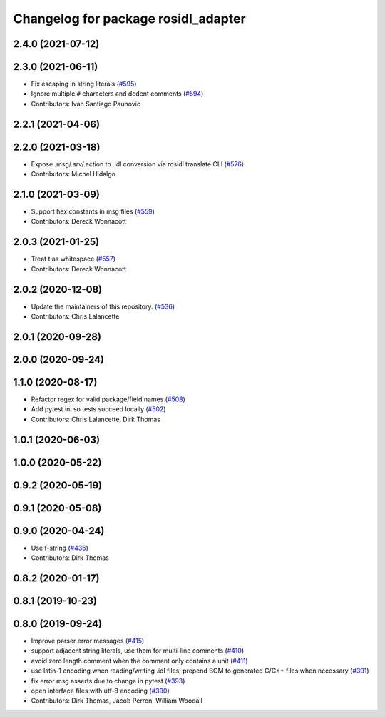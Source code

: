 ^^^^^^^^^^^^^^^^^^^^^^^^^^^^^^^^^^^^
Changelog for package rosidl_adapter
^^^^^^^^^^^^^^^^^^^^^^^^^^^^^^^^^^^^

2.4.0 (2021-07-12)
------------------

2.3.0 (2021-06-11)
------------------
* Fix escaping in string literals (`#595 <https://github.com/ros2/rosidl/issues/595>`_)
* Ignore multiple ``#`` characters and dedent comments (`#594 <https://github.com/ros2/rosidl/issues/594>`_)
* Contributors: Ivan Santiago Paunovic

2.2.1 (2021-04-06)
------------------

2.2.0 (2021-03-18)
------------------
* Expose .msg/.srv/.action to .idl conversion via rosidl translate CLI (`#576 <https://github.com/ros2/rosidl/issues/576>`_)
* Contributors: Michel Hidalgo

2.1.0 (2021-03-09)
------------------
* Support hex constants in msg files (`#559 <https://github.com/ros2/rosidl/issues/559>`_)
* Contributors: Dereck Wonnacott

2.0.3 (2021-01-25)
------------------
* Treat \t as whitespace (`#557 <https://github.com/ros2/rosidl/issues/557>`_)
* Contributors: Dereck Wonnacott

2.0.2 (2020-12-08)
------------------
* Update the maintainers of this repository. (`#536 <https://github.com/ros2/rosidl/issues/536>`_)
* Contributors: Chris Lalancette

2.0.1 (2020-09-28)
------------------

2.0.0 (2020-09-24)
------------------

1.1.0 (2020-08-17)
------------------
* Refactor regex for valid package/field names (`#508 <https://github.com/ros2/rosidl/issues/508>`_)
* Add pytest.ini so tests succeed locally (`#502 <https://github.com/ros2/rosidl/issues/502>`_)
* Contributors: Chris Lalancette, Dirk Thomas

1.0.1 (2020-06-03)
------------------

1.0.0 (2020-05-22)
------------------

0.9.2 (2020-05-19)
------------------

0.9.1 (2020-05-08)
------------------

0.9.0 (2020-04-24)
------------------
* Use f-string (`#436 <https://github.com/ros2/rosidl/issues/436>`_)
* Contributors: Dirk Thomas

0.8.2 (2020-01-17)
------------------

0.8.1 (2019-10-23)
------------------

0.8.0 (2019-09-24)
------------------
* Improve parser error messages (`#415 <https://github.com/ros2/rosidl/issues/415>`_)
* support adjacent string literals, use them for multi-line comments (`#410 <https://github.com/ros2/rosidl/issues/410>`_)
* avoid zero length comment when the comment only contains a unit (`#411 <https://github.com/ros2/rosidl/issues/411>`_)
* use latin-1 encoding when reading/writing .idl files, prepend BOM to generated C/C++ files when necessary (`#391 <https://github.com/ros2/rosidl/issues/391>`_)
* fix error msg asserts due to change in pytest (`#393 <https://github.com/ros2/rosidl/issues/393>`_)
* open interface files with utf-8 encoding (`#390 <https://github.com/ros2/rosidl/issues/390>`_)
* Contributors: Dirk Thomas, Jacob Perron, William Woodall
